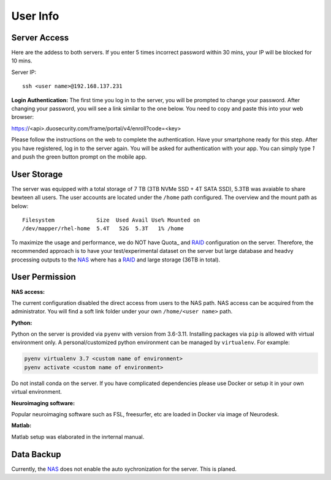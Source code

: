 User Info
====


Server Access 
----
Here are the addess to both servers. If you enter 5 times incorrect password within 30 mins, your IP will be blocked for 10 mins.

Server IP:

::

  ssh <user name>@192.168.137.231


**Login Authentication:**
The first time you log in to the server, you will be prompted to change your password. After changing your password, you will see a link similar to the one below. You need to copy and paste this into your web browser:

::

https://<api>.duosecurity.com/frame/portal/v4/enroll?code=<key>

Please follow the instructions on the web to complete the authentication. Have your smartphone ready for this step. After you have registered, log in to the server again. You will be asked for authentication with your app. You can simply type `1` and push the green button prompt on the mobile app.

User Storage
----
The server was equipped with a total storage of 7 TB (3TB NVMe SSD + 4T SATA SSD), 5.3TB was avaiable to share bewteen all users. The user accounts are located under the ``/home`` path configured. The overview and the mount path as below:



::
  
  Filesystem             Size  Used Avail Use% Mounted on
  /dev/mapper/rhel-home  5.4T   52G  5.3T   1% /home


.. warning::
To maximize the usage and performance, we do NOT have Quota_ and RAID_ configuration on the server. Therefore, the recommended approach is to have your test/experimental dataset on the server but large database and headvy processing outputs to the NAS_ where has a RAID_ and large storage (36TB in total). 

User Permission
----

**NAS access:**

The current configuration disabled the direct access from users to the NAS path. NAS access can be acquired from the administrator. You will find a soft link folder under your own ``/home/<user name>`` path.

**Python:**

Python on the server is provided via ``pyenv`` with version from 3.6-3.11. Installing packages via ``pip`` is allowed with virtual environment only. A personal/customized python environment can be managed by ``virtualenv``. For example:

.. code-block:: console

  pyenv virtualenv 3.7 <custom name of environment>
  pyenv activate <custom name of environment>

.. warning::

Do not install conda on the server. If you have complicated dependencies please use Docker or setup it in your own virtual environment.


**Neuroimaging software:**

Popular neuroimaging software such as FSL, freesurfer, etc are loaded in Docker via image of Neurodesk.

**Matlab:**

Matlab setup was elaborated in the inrternal manual.


Data Backup
----

Currently, the NAS_ does not enable the auto sychronization for the server. This is planed.



.. _NAS: https://www.synology.com/en-uk/company/news/article/DS920plus
.. _Anaconda: https://www.anaconda.com/
.. _RAID: https://de.wikipedia.org/wiki/RAID
.. Quota: https://linux.die.net/man/1/quota
.. Neurodesk: https://www.neurodesk.org/docs/getting-started/neurodesktop/linux/
